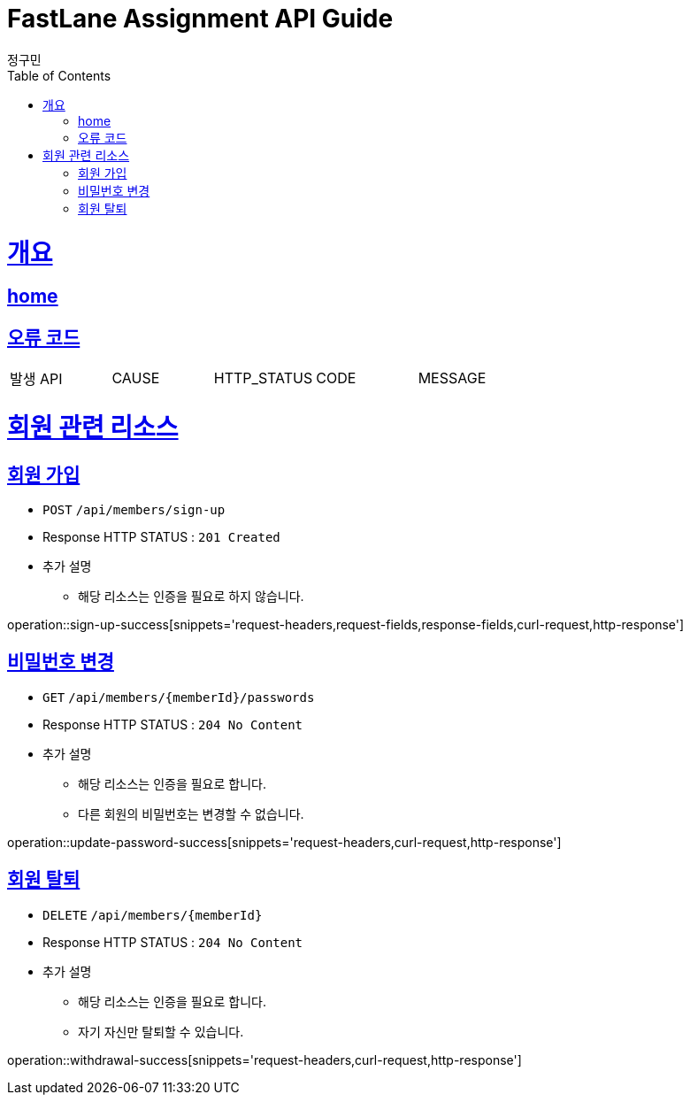 = FastLane Assignment API Guide
정구민;
:doctype: book
:icons: font
:source-highlighter: highlightjs
:toc: left
:toclevels: 4
:sectlinks:
:operation-curl-request-title: Example request
:operation-http-response-title: Example response
:docinfo: shared-head

[[overview]]
= 개요
== link:/docs/index.html[home]
== 오류 코드

|===
| 발생 API | CAUSE | HTTP_STATUS |CODE | MESSAGE
|===

[[resources-member]]
= 회원 관련 리소스

[[resources-sign-up]]
== 회원 가입

* `POST` `/api/members/sign-up`

* Response HTTP STATUS : `201 Created`

* 추가 설명
    ** 해당 리소스는 인증을 필요로 하지 않습니다.

operation::sign-up-success[snippets='request-headers,request-fields,response-fields,curl-request,http-response']

[[resources-update-password]]
== 비밀번호 변경

* `GET` `/api/members/{memberId}/passwords`

* Response HTTP STATUS : `204 No Content`

* 추가 설명
    ** 해당 리소스는 인증을 필요로 합니다.
    ** 다른 회원의 비밀번호는 변경할 수 없습니다.

operation::update-password-success[snippets='request-headers,curl-request,http-response']

[[resources-withdrawal]]
== 회원 탈퇴

* `DELETE` `/api/members/{memberId}`

* Response HTTP STATUS : `204 No Content`

* 추가 설명
    ** 해당 리소스는 인증을 필요로 합니다.
    ** 자기 자신만 탈퇴할 수 있습니다.

operation::withdrawal-success[snippets='request-headers,curl-request,http-response']
